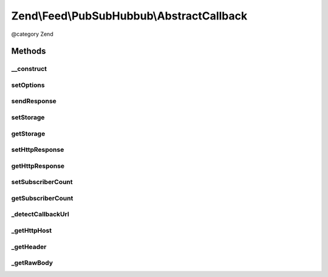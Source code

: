 .. /Feed/PubSubHubbub/AbstractCallback.php generated using docpx on 01/15/13 05:29pm


Zend\\Feed\\PubSubHubbub\\AbstractCallback
******************************************


@category   Zend



Methods
=======

__construct
-----------

.. function:: __construct([$options = false])


    Constructor; accepts an array or Traversable object to preset
    options for the Subscriber without calling all supported setter
    methods in turn.

    :param array|Traversable $options: Options array or Traversable object



setOptions
----------

.. function:: setOptions($options)


    Process any injected configuration options

    :param array|Traversable $options: Options array or Traversable object

    :rtype: AbstractCallback 

    :throws: Exception\InvalidArgumentException 



sendResponse
------------

.. function:: sendResponse()


    Send the response, including all headers.
    If you wish to handle this via Zend_Http, use the getter methods
    to retrieve any data needed to be set on your HTTP Response object, or
    simply give this object the HTTP Response instance to work with for you!

    :rtype: void 



setStorage
----------

.. function:: setStorage($storage)


    Sets an instance of Zend\Feed\Pubsubhubbub\Model\SubscriptionPersistence used
    to background save any verification tokens associated with a subscription
    or other.

    :param Model\SubscriptionPersistenceInterface $storage: 

    :rtype: AbstractCallback 



getStorage
----------

.. function:: getStorage()


    Gets an instance of Zend\Feed\Pubsubhubbub\Model\SubscriptionPersistence used
    to background save any verification tokens associated with a subscription
    or other.

    :rtype: Model\SubscriptionPersistenceInterface 

    :throws: Exception\RuntimeException 



setHttpResponse
---------------

.. function:: setHttpResponse($httpResponse)


    An instance of a class handling Http Responses. This is implemented in
    Zend\Feed\Pubsubhubbub\HttpResponse which shares an unenforced interface with
    (i.e. not inherited from) Zend\Controller\Response\Http.

    :param HttpResponse|PhpResponse $httpResponse: 

    :rtype: AbstractCallback 

    :throws: Exception\InvalidArgumentException 



getHttpResponse
---------------

.. function:: getHttpResponse()


    An instance of a class handling Http Responses. This is implemented in
    Zend\Feed\Pubsubhubbub\HttpResponse which shares an unenforced interface with
    (i.e. not inherited from) Zend\Controller\Response\Http.

    :rtype: HttpResponse|PhpResponse 



setSubscriberCount
------------------

.. function:: setSubscriberCount($count)


    Sets the number of Subscribers for which any updates are on behalf of.
    In other words, is this class serving one or more subscribers? How many?
    Defaults to 1 if left unchanged.

    :param string|int $count: 

    :rtype: AbstractCallback 

    :throws: Exception\InvalidArgumentException 



getSubscriberCount
------------------

.. function:: getSubscriberCount()


    Gets the number of Subscribers for which any updates are on behalf of.
    In other words, is this class serving one or more subscribers? How many?

    :rtype: int 



_detectCallbackUrl
------------------

.. function:: _detectCallbackUrl()


    Attempt to detect the callback URL (specifically the path forward)

    :rtype: string 



_getHttpHost
------------

.. function:: _getHttpHost()


    Get the HTTP host

    :rtype: string 



_getHeader
----------

.. function:: _getHeader($header)


    Retrieve a Header value from either $_SERVER or Apache

    :param string $header: 

    :rtype: bool|string 



_getRawBody
-----------

.. function:: _getRawBody()


    Return the raw body of the request

    :rtype: string|false Raw body, or false if not present





